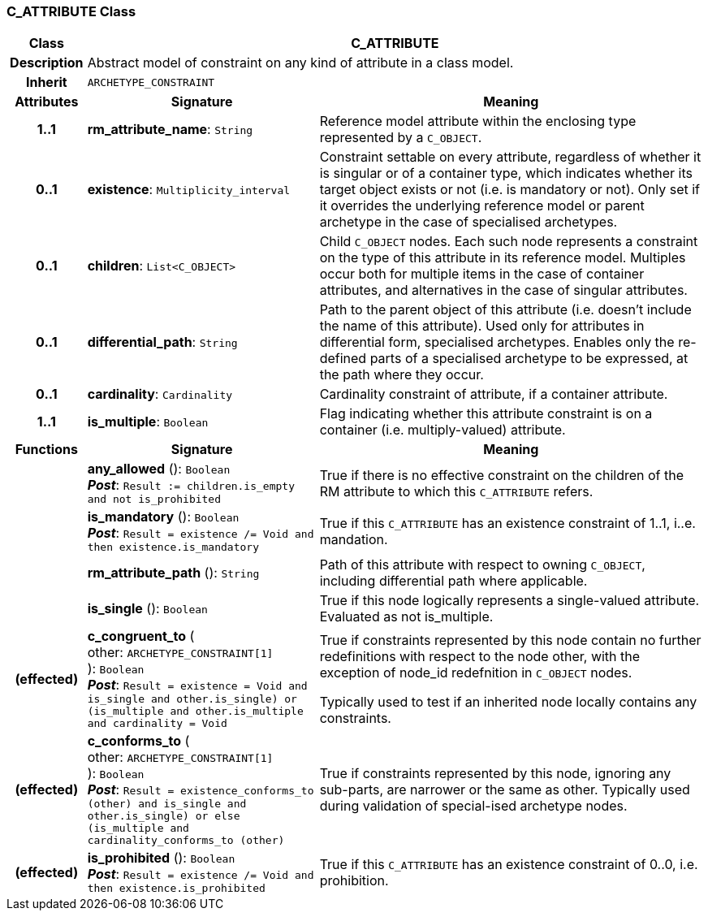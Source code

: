 === C_ATTRIBUTE Class

[cols="^1,3,5"]
|===
h|*Class*
2+^h|*C_ATTRIBUTE*

h|*Description*
2+a|Abstract model of constraint on any kind of attribute in a class model.

h|*Inherit*
2+|`ARCHETYPE_CONSTRAINT`

h|*Attributes*
^h|*Signature*
^h|*Meaning*

h|*1..1*
|*rm_attribute_name*: `String`
a|Reference model attribute within the enclosing type represented by a `C_OBJECT`.

h|*0..1*
|*existence*: `Multiplicity_interval`
a|Constraint settable on every attribute, regardless of whether it is singular or of a container type, which indicates whether its target object exists or not (i.e. is mandatory or not). Only set if it overrides the underlying reference model or parent archetype in the case of specialised archetypes.

h|*0..1*
|*children*: `List<C_OBJECT>`
a|Child `C_OBJECT` nodes. Each such node represents a constraint on the type of this attribute in its reference model. Multiples occur both for multiple items in the case of container attributes, and alternatives in the case of singular attributes.

h|*0..1*
|*differential_path*: `String`
a|Path to the parent object of this attribute (i.e. doesn’t include the name of this attribute). Used only for attributes in differential form, specialised archetypes. Enables only the re-defined parts of a specialised archetype to be expressed, at the path where they occur.

h|*0..1*
|*cardinality*: `Cardinality`
a|Cardinality constraint of attribute, if a container attribute.

h|*1..1*
|*is_multiple*: `Boolean`
a|Flag indicating whether this attribute constraint is on a container (i.e. multiply-valued) attribute.
h|*Functions*
^h|*Signature*
^h|*Meaning*

h|
|*any_allowed* (): `Boolean` +
*_Post_*: `Result := children.is_empty and not is_prohibited`
a|True if there is no effective constraint on the children of the RM attribute to which this `C_ATTRIBUTE` refers.

h|
|*is_mandatory* (): `Boolean` +
*_Post_*: `Result = existence /= Void and then existence.is_mandatory`
a|True if this `C_ATTRIBUTE` has an existence constraint of 1..1, i..e. mandation.

h|
|*rm_attribute_path* (): `String`
a|Path of this attribute with respect to owning `C_OBJECT`, including differential path where applicable.

h|
|*is_single* (): `Boolean`
a|True if this node logically represents a single-valued attribute. Evaluated as not is_multiple.

h|(effected)
|*c_congruent_to* ( +
other: `ARCHETYPE_CONSTRAINT[1]` +
): `Boolean` +
*_Post_*: `Result = existence = Void and ((is_single and other.is_single) or (is_multiple and other.is_multiple and cardinality = Void))`
a|True if constraints represented by this node contain no further redefinitions with respect to the node other, with the exception of node_id redefnition in `C_OBJECT` nodes.

Typically used to test if an inherited node locally contains any constraints.

h|(effected)
|*c_conforms_to* ( +
other: `ARCHETYPE_CONSTRAINT[1]` +
): `Boolean` +
*_Post_*: `Result = existence_conforms_to (other) and ((is_single and other.is_single) or else (is_multiple and cardinality_conforms_to (other)))`
a|True if constraints represented by this node, ignoring any sub-parts, are narrower or the same as other.
Typically used during validation of special-ised archetype nodes.

h|(effected)
|*is_prohibited* (): `Boolean` +
*_Post_*: `Result = existence /= Void and then existence.is_prohibited`
a|True if this `C_ATTRIBUTE` has an existence constraint of 0..0, i.e. prohibition.
|===
